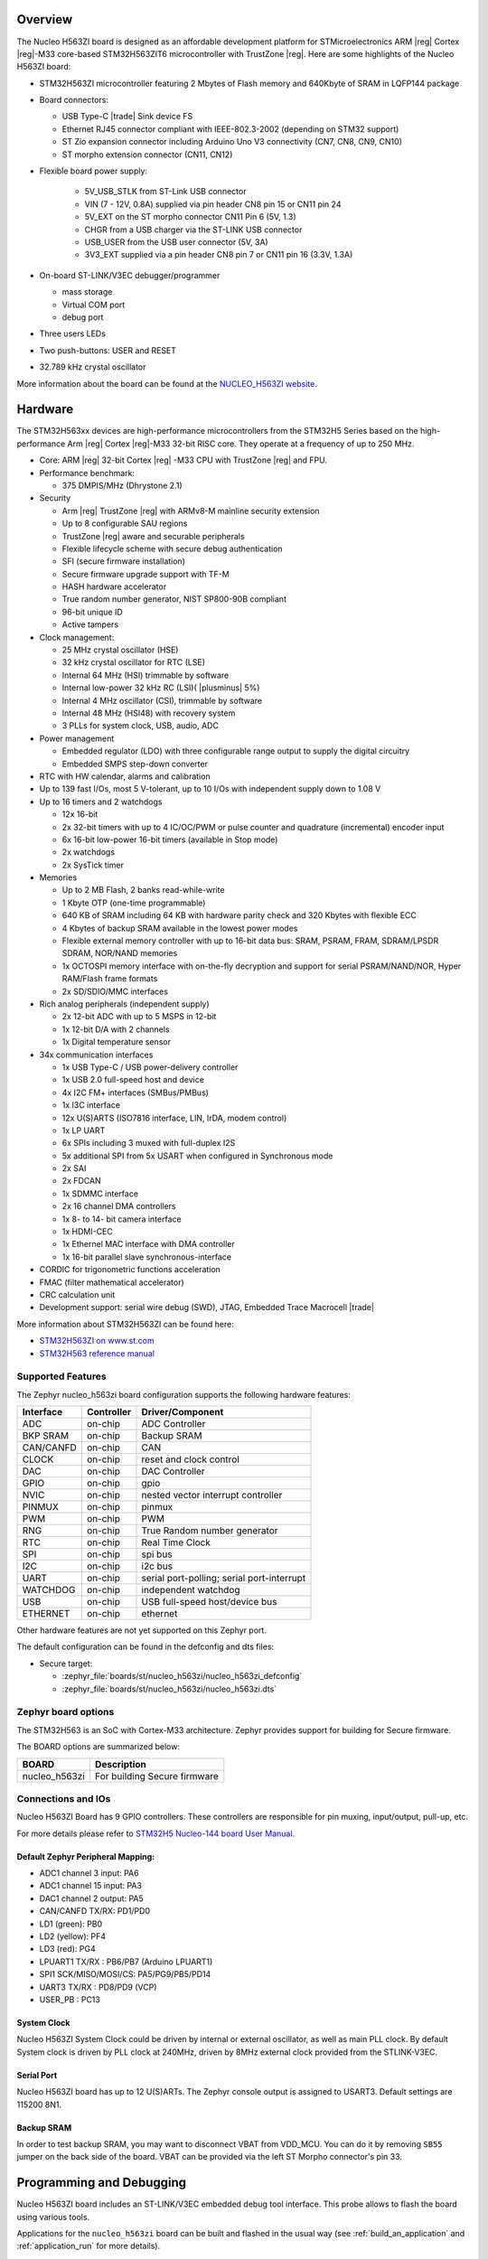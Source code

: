 .. zephyr:board:: nucleo_h563zi

Overview
********

The Nucleo H563ZI board is designed as an affordable development platform for
STMicroelectronics ARM |reg| Cortex |reg|-M33 core-based STM32H563ZIT6
microcontroller with TrustZone |reg|.
Here are some highlights of the Nucleo H563ZI board:

- STM32H563ZI microcontroller featuring 2 Mbytes of Flash memory and 640Kbyte of
  SRAM in LQFP144 package
- Board connectors:

  - USB Type-C |trade| Sink device FS
  - Ethernet RJ45 connector compliant with IEEE-802.3-2002 (depending on STM32 support)
  - ST Zio expansion connector including Arduino Uno V3 connectivity (CN7, CN8, CN9, CN10)
  - ST morpho extension connector (CN11, CN12)

- Flexible board power supply:

   - 5V_USB_STLK from ST-Link USB connector
   - VIN (7 - 12V, 0.8A) supplied via pin header CN8 pin 15 or CN11 pin 24
   - 5V_EXT on the ST morpho connector CN11 Pin 6 (5V, 1.3)
   - CHGR from a USB charger via the ST-LINK USB connector
   - USB_USER from the USB user connector (5V, 3A)
   - 3V3_EXT supplied via a pin header CN8 pin 7 or CN11 pin 16 (3.3V, 1.3A)

- On-board ST-LINK/V3EC debugger/programmer

  - mass storage
  - Virtual COM port
  - debug port

- Three users LEDs
- Two push-buttons: USER and RESET
- 32.789 kHz crystal oscillator

More information about the board can be found at the `NUCLEO_H563ZI website`_.

Hardware
********

The STM32H563xx devices are high-performance microcontrollers from the STM32H5
Series based on the high-performance Arm |reg| Cortex |reg|-M33 32-bit RISC core.
They operate at a frequency of up to 250 MHz.

- Core: ARM |reg| 32-bit Cortex |reg| -M33 CPU with TrustZone |reg| and FPU.
- Performance benchmark:

  - 375 DMPIS/MHz (Dhrystone 2.1)

- Security

  - Arm |reg| TrustZone |reg| with ARMv8-M mainline security extension
  - Up to 8 configurable SAU regions
  - TrustZone |reg| aware and securable peripherals
  - Flexible lifecycle scheme with secure debug authentication
  - SFI (secure firmware installation)
  - Secure firmware upgrade support with TF-M
  - HASH hardware accelerator
  - True random number generator, NIST SP800-90B compliant
  - 96-bit unique ID
  - Active tampers

- Clock management:

  - 25 MHz crystal oscillator (HSE)
  - 32 kHz crystal oscillator for RTC (LSE)
  - Internal 64 MHz (HSI) trimmable by software
  - Internal low-power 32 kHz RC (LSI)( |plusminus| 5%)
  - Internal 4 MHz oscillator (CSI), trimmable by software
  - Internal 48 MHz (HSI48) with recovery system
  - 3 PLLs for system clock, USB, audio, ADC

- Power management

  - Embedded regulator (LDO) with three configurable range output to supply the digital circuitry
  - Embedded SMPS step-down converter

- RTC with HW calendar, alarms and calibration
- Up to 139 fast I/Os, most 5 V-tolerant, up to 10 I/Os with independent supply down to 1.08 V
- Up to 16 timers and 2 watchdogs

  - 12x 16-bit
  - 2x 32-bit timers with up to 4 IC/OC/PWM or pulse counter and quadrature (incremental) encoder input
  - 6x 16-bit low-power 16-bit timers (available in Stop mode)
  - 2x watchdogs
  - 2x SysTick timer

- Memories

  - Up to 2 MB Flash, 2 banks read-while-write
  - 1 Kbyte OTP (one-time programmable)
  - 640 KB of SRAM including 64 KB with hardware parity check and 320 Kbytes with flexible ECC
  - 4 Kbytes of backup SRAM available in the lowest power modes
  - Flexible external memory controller with up to 16-bit data bus: SRAM, PSRAM, FRAM, SDRAM/LPSDR SDRAM, NOR/NAND memories
  - 1x OCTOSPI memory interface with on-the-fly decryption and support for serial PSRAM/NAND/NOR, Hyper RAM/Flash frame formats
  - 2x SD/SDIO/MMC interfaces

- Rich analog peripherals (independent supply)

  - 2x 12-bit ADC with up to 5 MSPS in 12-bit
  - 1x 12-bit D/A with 2 channels
  - 1x Digital temperature sensor

- 34x communication interfaces

  - 1x USB Type-C / USB power-delivery controller
  - 1x USB 2.0 full-speed host and device
  - 4x I2C FM+ interfaces (SMBus/PMBus)
  - 1x I3C interface
  - 12x U(S)ARTS (ISO7816 interface, LIN, IrDA, modem control)
  - 1x LP UART
  - 6x SPIs including 3 muxed with full-duplex I2S
  - 5x additional SPI from 5x USART when configured in Synchronous mode
  - 2x SAI
  - 2x FDCAN
  - 1x SDMMC interface
  - 2x 16 channel DMA controllers
  - 1x 8- to 14- bit camera interface
  - 1x HDMI-CEC
  - 1x Ethernel MAC interface with DMA controller
  - 1x 16-bit parallel slave synchronous-interface

- CORDIC for trigonometric functions acceleration
- FMAC (filter mathematical accelerator)
- CRC calculation unit
- Development support: serial wire debug (SWD), JTAG, Embedded Trace Macrocell |trade|

More information about STM32H563ZI can be found here:

- `STM32H563ZI on www.st.com`_
- `STM32H563 reference manual`_

Supported Features
==================

The Zephyr nucleo_h563zi board configuration supports the following hardware features:

+-----------+------------+-------------------------------------+
| Interface | Controller | Driver/Component                    |
+===========+============+=====================================+
| ADC       | on-chip    | ADC Controller                      |
+-----------+------------+-------------------------------------+
| BKP SRAM  | on-chip    | Backup SRAM                         |
+-----------+------------+-------------------------------------+
| CAN/CANFD | on-chip    | CAN                                 |
+-----------+------------+-------------------------------------+
| CLOCK     | on-chip    | reset and clock control             |
+-----------+------------+-------------------------------------+
| DAC       | on-chip    | DAC Controller                      |
+-----------+------------+-------------------------------------+
| GPIO      | on-chip    | gpio                                |
+-----------+------------+-------------------------------------+
| NVIC      | on-chip    | nested vector interrupt controller  |
+-----------+------------+-------------------------------------+
| PINMUX    | on-chip    | pinmux                              |
+-----------+------------+-------------------------------------+
| PWM       | on-chip    | PWM                                 |
+-----------+------------+-------------------------------------+
| RNG       | on-chip    | True Random number generator        |
+-----------+------------+-------------------------------------+
| RTC       | on-chip    | Real Time Clock                     |
+-----------+------------+-------------------------------------+
| SPI       | on-chip    | spi bus                             |
+-----------+------------+-------------------------------------+
| I2C       | on-chip    | i2c bus                             |
+-----------+------------+-------------------------------------+
| UART      | on-chip    | serial port-polling;                |
|           |            | serial port-interrupt               |
+-----------+------------+-------------------------------------+
| WATCHDOG  | on-chip    | independent watchdog                |
+-----------+------------+-------------------------------------+
| USB       | on-chip    | USB full-speed host/device bus      |
+-----------+------------+-------------------------------------+
| ETHERNET  | on-chip    | ethernet                            |
+-----------+------------+-------------------------------------+

Other hardware features are not yet supported on this Zephyr port.

The default configuration can be found in the defconfig and dts files:

- Secure target:

  - :zephyr_file:`boards/st/nucleo_h563zi/nucleo_h563zi_defconfig`
  - :zephyr_file:`boards/st/nucleo_h563zi/nucleo_h563zi.dts`

Zephyr board options
====================

The STM32H563 is an SoC with Cortex-M33 architecture. Zephyr provides support
for building for Secure firmware.

The BOARD options are summarized below:

+----------------------+-----------------------------------------------+
|   BOARD              | Description                                   |
+======================+===============================================+
| nucleo_h563zi        | For building Secure firmware                  |
+----------------------+-----------------------------------------------+

Connections and IOs
===================

Nucleo H563ZI Board has 9 GPIO controllers. These controllers are responsible for pin muxing,
input/output, pull-up, etc.

For more details please refer to `STM32H5 Nucleo-144 board User Manual`_.

Default Zephyr Peripheral Mapping:
----------------------------------

- ADC1 channel 3 input: PA6
- ADC1 channel 15 input: PA3
- DAC1 channel 2 output: PA5
- CAN/CANFD TX/RX: PD1/PD0
- LD1 (green): PB0
- LD2 (yellow): PF4
- LD3 (red): PG4
- LPUART1 TX/RX : PB6/PB7 (Arduino LPUART1)
- SPI1 SCK/MISO/MOSI/CS: PA5/PG9/PB5/PD14
- UART3 TX/RX : PD8/PD9 (VCP)
- USER_PB : PC13

System Clock
------------

Nucleo H563ZI System Clock could be driven by internal or external oscillator,
as well as main PLL clock. By default System clock is driven by PLL clock at
240MHz, driven by 8MHz external clock provided from the STLINK-V3EC.

Serial Port
-----------

Nucleo H563ZI board has up to 12 U(S)ARTs. The Zephyr console output is assigned
to USART3. Default settings are 115200 8N1.

Backup SRAM
-----------

In order to test backup SRAM, you may want to disconnect VBAT from VDD_MCU.
You can do it by removing ``SB55`` jumper on the back side of the board.
VBAT can be provided via the left ST Morpho connector's pin 33.

Programming and Debugging
*************************

Nucleo H563ZI board includes an ST-LINK/V3EC embedded debug tool interface.
This probe allows to flash the board using various tools.

Applications for the ``nucleo_h563zi`` board can be built and
flashed in the usual way (see :ref:`build_an_application` and
:ref:`application_run` for more details).

OpenOCD Support
===============

For now, openocd support  for stm32h5 is not available on upstream OpenOCD.
You can check `OpenOCD official Github mirror`_.
In order to use it though, you should clone from the cutomized
`STMicroelectronics OpenOCD Github`_ and compile it following usual README guidelines.
Once it is done, you can set the OPENOCD and OPENOCD_DEFAULT_PATH variables in
:zephyr_file:`boards/st/nucleo_h563zi/board.cmake` to point the build
to the paths of the OpenOCD binary and its scripts,  before
including the common openocd.board.cmake file:

   .. code-block:: none

      set(OPENOCD "<path_to_openocd_repo>/src/openocd" CACHE FILEPATH "" FORCE)
      set(OPENOCD_DEFAULT_PATH <path_to_opneocd_repo>/tcl)
      include(${ZEPHYR_BASE}/boards/common/openocd.board.cmake)


Flashing
========

The board is configured to be flashed using west `STM32CubeProgrammer`_ runner,
so its :ref:`installation <stm32cubeprog-flash-host-tools>` is required.

Alternatively, OpenOCD, JLink, or pyOCD can also be used to flash the board using
the ``--runner`` (or ``-r``) option:

.. code-block:: console

   $ west flash --runner openocd
   $ west flash --runner pyocd
   $ west flash --runner jlink

For pyOCD, additional target information needs to be installed.
This can be done by executing the following commands.

.. code-block:: console

   $ pyocd pack --update
   $ pyocd pack --install stm32h5


Flashing an application to Nucleo H563ZI
----------------------------------------

Connect the Nucleo H563ZI to your host computer using the USB port.
Then build and flash an application. Here is an example for the
:zephyr:code-sample:`hello_world` application.

Run a serial host program to connect with your Nucleo board:

.. code-block:: console

   $ minicom -D /dev/ttyACM0

Then build and flash the application.

.. zephyr-app-commands::
   :zephyr-app: samples/hello_world
   :board: nucleo_h563zi
   :goals: build flash

You should see the following message on the console:

.. code-block:: console

   Hello World! nucleo_h563zi

Debugging
=========

You can debug an application in the usual way.  Here is an example for the
:zephyr:code-sample:`blinky` application.

.. zephyr-app-commands::
   :zephyr-app: samples/basic/blinky
   :board: nucleo_h563zi
   :goals: debug

.. _NUCLEO_H563ZI website:
   https://www.st.com/en/evaluation-tools/nucleo-h563zi

.. _STM32H5 Nucleo-144 board User Manual:
   https://www.st.com/resource/en/user_manual/um3115-stm32h5-nucleo144-board-mb1404-stmicroelectronics.pdf

.. _STM32H563ZI on www.st.com:
   https://www.st.com/en/microcontrollers/stm32h563zi.html

.. _STM32H563 reference manual:
   https://www.st.com/resource/en/reference_manual/rm0481-stm32h563h573-and-stm32h562-armbased-32bit-mcus-stmicroelectronics.pdf

.. _STM32CubeProgrammer:
   https://www.st.com/en/development-tools/stm32cubeprog.html

.. _OpenOCD official Github mirror:
   https://github.com/openocd-org/openocd/

.. _STMicroelectronics OpenOCD Github:
   https://github.com/STMicroelectronics/OpenOCD/tree/openocd-cubeide-r6
